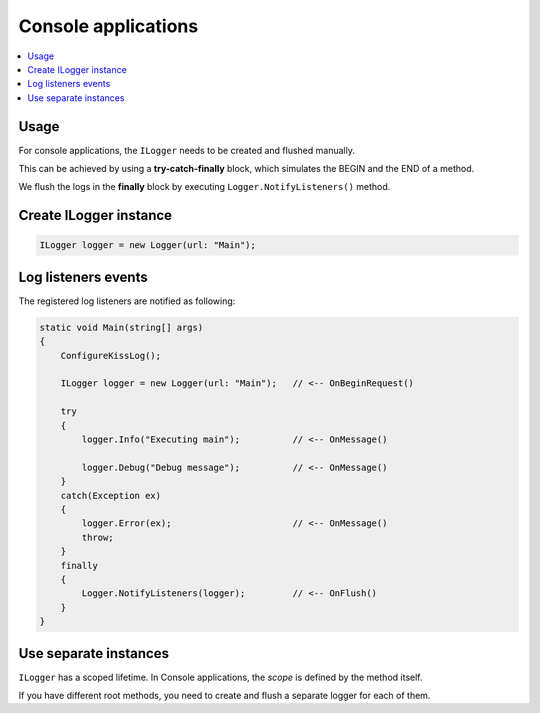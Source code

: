 Console applications
=======================

.. contents::
   :local:
   :depth: 1

Usage
~~~~~~~~~~~~~~~~~~~~~~~~~~~~~~~~~~~

For console applications, the ``ILogger`` needs to be created and flushed manually.

This can be achieved by using a **try-catch-finally** block, which simulates the BEGIN and the END of a method.

We flush the logs in the **finally** block by executing ``Logger.NotifyListeners()`` method.

.. code-block:: c#
    :emphasize-lines: 7,11,17,23

    class Program
    {
        static void Main(string[] args)
        {
            ConfigureKissLog();

            ILogger logger = new Logger(url: "Main");

            try
            {
                logger.Info("Executing main");

                logger.Debug("Debug message");
            }
            catch(Exception ex)
            {
                logger.Error(ex);
                throw;
            }
            finally
            {
                // notify the listeners
                Logger.NotifyListeners(logger);
            }
        }

        static void ConfigureKissLog()
        {
            ILogListener cloudListener = new KissLogApiListener(new Application("OrganizationId", "ApplicationId"))
            {
                ApiUrl = "https://api.kisslog.net",
                UseAsync = false
            };

            KissLogConfiguration.Listeners.Add(cloudListener);
        }
    }

.. figure:: images/console-application.png
   :alt: Logs
   :align: center

Create ILogger instance
~~~~~~~~~~~~~~~~~~~~~~~~~~~~~~~~~~~

.. code-block:: c#

    ILogger logger = new Logger(url: "Main");

Log listeners events
~~~~~~~~~~~~~~~~~~~~~~~~~~~~~~~~~~~

The registered log listeners are notified as following:

.. code-block:: c#

    static void Main(string[] args)
    {
        ConfigureKissLog();

        ILogger logger = new Logger(url: "Main");   // <-- OnBeginRequest()

        try
        {
            logger.Info("Executing main");          // <-- OnMessage()

            logger.Debug("Debug message");          // <-- OnMessage()
        }
        catch(Exception ex)
        {
            logger.Error(ex);                       // <-- OnMessage()
            throw;
        }
        finally
        {
            Logger.NotifyListeners(logger);         // <-- OnFlush()
        }
    }

Use separate instances
~~~~~~~~~~~~~~~~~~~~~~~~~~~~~~~~~~~

``ILogger`` has a scoped lifetime. In Console applications, the *scope* is defined by the method itself.

If you have different root methods, you need to create and flush a separate logger for each of them.

.. code-block:: c#
    :emphasize-lines: 7,28

    class Program
    {
        static void SyncDatabase()
        {
            ConfigureKissLog();

            ILogger logger = new Logger(url: "SyncDatabase");

            try
            {
                // executing
            }
            catch(Exception ex)
            {
                logger.Error(ex);
                throw;
            }
            finally
            {
                Logger.NotifyListeners(logger);
            }
        }

        static void ImportFromXml(string xmlPath)
        {
            ConfigureKissLog();

            ILogger logger = new Logger(url: "ImportFromXml");

            try
            {
                // executing
            }
            catch(Exception ex)
            {
                logger.Error(ex);
                throw;
            }
            finally
            {
                Logger.NotifyListeners(logger);
            }
        }
    }
